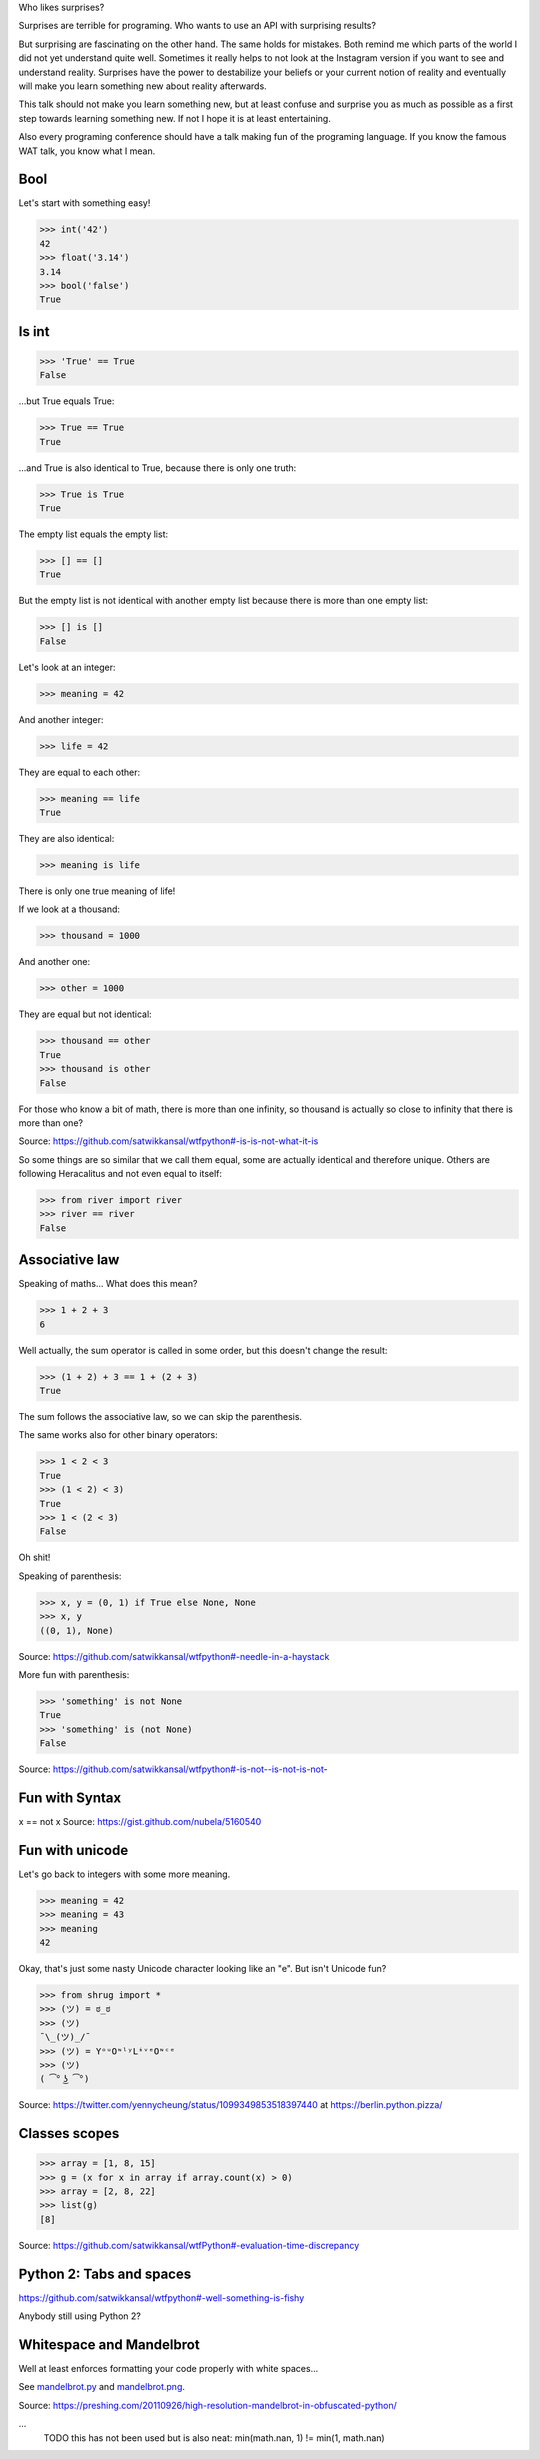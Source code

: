 Who likes surprises?

Surprises are terrible for programing. Who wants to use an API with surprising
results?

But surprising are fascinating on the other hand. The same holds for mistakes.
Both remind me which parts of the world I did not yet understand quite well.
Sometimes it really helps to not look at the Instagram version if you want to
see and understand reality.
Surprises have the power to destabilize your beliefs or your current notion of
reality and eventually will make you learn something new about reality
afterwards.

This talk should not make you learn something new, but at least confuse and
surprise you as much as possible as a first step towards learning something
new. If not I hope it is at least entertaining.

Also every programing conference should have a talk making fun of the
programing language. If you know the famous WAT talk, you know what I mean.


Bool
====

Let's start with something easy!

>>> int('42')
42
>>> float('3.14')
3.14
>>> bool('false')
True


Is int
======

>>> 'True' == True
False

...but True equals True:

>>> True == True
True

...and True is also identical to True, because there is only one truth:

>>> True is True
True

The empty list equals the empty list:

>>> [] == []
True

But the empty list is not identical with another empty list because there is
more than one empty list:

>>> [] is []
False

Let's look at an integer:

>>> meaning = 42

And another integer:

>>> life = 42

They are equal to each other:

>>> meaning == life
True

They are also identical:

>>> meaning is life

There is only one true meaning of life!

If we look at a thousand:

>>> thousand = 1000

And another one:

>>> other = 1000

They are equal but not identical:

>>> thousand == other
True
>>> thousand is other
False

For those who know a bit of math, there is more than one infinity, so thousand
is actually so close to infinity that there is more than one?

Source: https://github.com/satwikkansal/wtfpython#-is-is-not-what-it-is

So some things are so similar that we call them equal, some are actually
identical and therefore unique. Others are following Heracalitus and not even
equal to itself:

>>> from river import river
>>> river == river
False


Associative law
===============

Speaking of maths...  What does this mean?

>>> 1 + 2 + 3
6

Well actually, the sum operator is called in some order, but this doesn't
change the result:

>>> (1 + 2) + 3 == 1 + (2 + 3)
True

The sum follows the associative law, so we can skip the parenthesis.

The same works also for other binary operators:

>>> 1 < 2 < 3
True
>>> (1 < 2) < 3)
True
>>> 1 < (2 < 3)
False

Oh shit!

Speaking of parenthesis:

>>> x, y = (0, 1) if True else None, None
>>> x, y
((0, 1), None)

Source: https://github.com/satwikkansal/wtfpython#-needle-in-a-haystack

More fun with parenthesis:

>>> 'something' is not None
True
>>> 'something' is (not None)
False

Source: https://github.com/satwikkansal/wtfpython#-is-not--is-not-is-not-


Fun with Syntax
==============

x == not x
Source: https://gist.github.com/nubela/5160540


Fun with unicode
================

Let's go back to integers with some more meaning.

>>> meaning = 42
>>> mеaning = 43
>>> meaning
42

Okay, that's just some nasty Unicode character looking like an "e". But isn't
Unicode fun?

>>> from shrug import *
>>> (ツ) = ಠ_ಠ
>>> (ツ)
¯\_(ツ)_/¯
>>> (ツ) = YᵒᵘOᶰˡʸLᶤᵛᵉOᶰᶜᵉ
>>> (ツ)
( ͡° ͜ʖ ͡°)

Source: https://twitter.com/yennycheung/status/1099349853518397440 at https://berlin.python.pizza/


Classes scopes
==============

>>> array = [1, 8, 15]
>>> g = (x for x in array if array.count(x) > 0)
>>> array = [2, 8, 22]
>>> list(g)
[8]

Source: https://github.com/satwikkansal/wtfPython#-evaluation-time-discrepancy

Python 2: Tabs and spaces
=========================

https://github.com/satwikkansal/wtfpython#-well-something-is-fishy

Anybody still using Python 2?


Whitespace and Mandelbrot
=========================

Well at least enforces formatting your code properly with white spaces...

See `mandelbrot.py <mandelbrot.py>`_ and `mandelbrot.png <mandelbrot.png>`_.

Source: https://preshing.com/20110926/high-resolution-mandelbrot-in-obfuscated-python/


...
    TODO this has not been used but is also neat:
    min(math.nan, 1) != min(1, math.nan)
